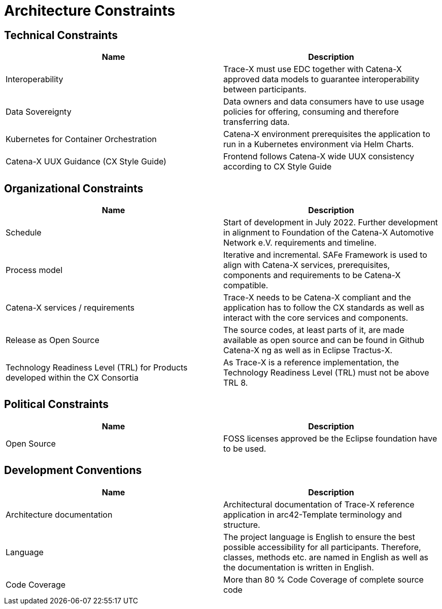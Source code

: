 = Architecture Constraints

== Technical Constraints

|===
|Name |Description

|Interoperability
|Trace-X must use EDC together with Catena-X approved data models to guarantee interoperability between participants.

|Data Sovereignty
|Data owners and data consumers have to use usage policies for offering, consuming and therefore transferring data.

|Kubernetes for Container Orchestration
|Catena-X environment prerequisites the application to run in a Kubernetes environment via Helm Charts.

|Catena-X UUX Guidance (CX Style Guide)
|Frontend follows Catena-X wide UUX consistency according to CX Style Guide
|===

== Organizational Constraints

|===
|Name |Description

|Schedule
|Start of development in July 2022. Further development in alignment to Foundation of the Catena-X Automotive Network e.V. requirements and timeline.

|Process model
|Iterative and incremental. SAFe Framework is used to align with Catena-X services, prerequisites, components and requirements to be Catena-X compatible.

|Catena-X services / requirements
|Trace-X needs to be Catena-X compliant and the application has to follow the CX standards as well as interact with the core services and components.

|Release as Open Source
|The source codes, at least parts of it, are made available as open source and can be found in Github Catena-X ng as well as in Eclipse Tractus-X.

|Technology Readiness Level (TRL) for Products developed within the CX Consortia
|As Trace-X is a reference implementation, the Technology Readiness Level (TRL) must not be above TRL 8.
|===



== Political Constraints

|===
|Name |Description

|Open Source
|FOSS licenses approved be the Eclipse foundation have to be used.
|===

== Development Conventions

|===
|Name |Description

|Architecture documentation
|Architectural documentation of Trace-X reference application in arc42-Template terminology and structure.

|Language
|The project language is English to ensure the best possible accessibility for all participants. Therefore, classes, methods etc. are named in English as well as the documentation is written in English.

|Code Coverage
|More than 80 % Code Coverage of complete source code

|===
